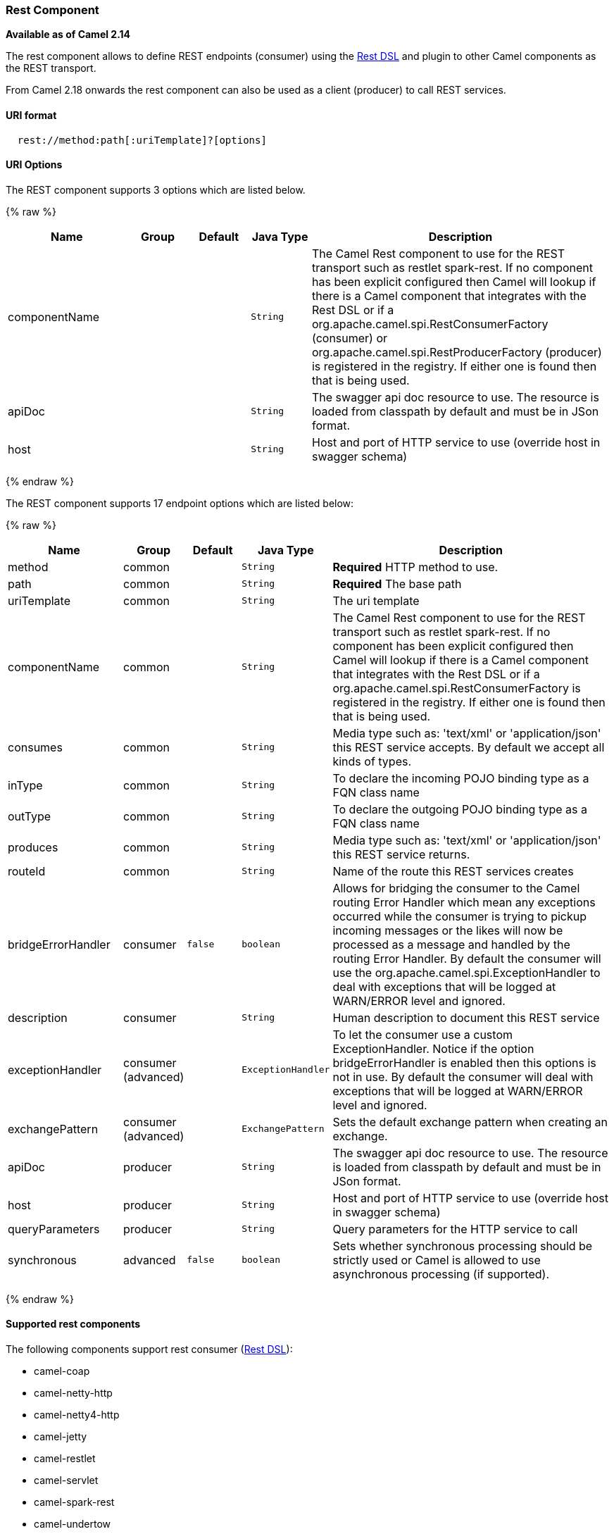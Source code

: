 [[Rest-RestComponent]]
Rest Component
~~~~~~~~~~~~~~

*Available as of Camel 2.14*

The rest component allows to define REST endpoints (consumer) using the
link:rest-dsl.html[Rest DSL] and plugin to other Camel components as the
REST transport.

From Camel 2.18 onwards the rest component can also be used as a client (producer) to call REST services.

[[Rest-URIformat]]
URI format
^^^^^^^^^^

[source,java]
--------------------------------------------
  rest://method:path[:uriTemplate]?[options]
--------------------------------------------

[[Rest-URIOptions]]
URI Options
^^^^^^^^^^^

// component options: START
The REST component supports 3 options which are listed below.



{% raw %}
[width="100%",cols="2,1,1m,1m,5",options="header"]
|=======================================================================
| Name | Group | Default | Java Type | Description
| componentName |  |  | String | The Camel Rest component to use for the REST transport such as restlet spark-rest. If no component has been explicit configured then Camel will lookup if there is a Camel component that integrates with the Rest DSL or if a org.apache.camel.spi.RestConsumerFactory (consumer) or org.apache.camel.spi.RestProducerFactory (producer) is registered in the registry. If either one is found then that is being used.
| apiDoc |  |  | String | The swagger api doc resource to use. The resource is loaded from classpath by default and must be in JSon format.
| host |  |  | String | Host and port of HTTP service to use (override host in swagger schema)
|=======================================================================
{% endraw %}
// component options: END

// endpoint options: START
The REST component supports 17 endpoint options which are listed below:

{% raw %}
[width="100%",cols="2,1,1m,1m,5",options="header"]
|=======================================================================
| Name | Group | Default | Java Type | Description
| method | common |  | String | *Required* HTTP method to use.
| path | common |  | String | *Required* The base path
| uriTemplate | common |  | String | The uri template
| componentName | common |  | String | The Camel Rest component to use for the REST transport such as restlet spark-rest. If no component has been explicit configured then Camel will lookup if there is a Camel component that integrates with the Rest DSL or if a org.apache.camel.spi.RestConsumerFactory is registered in the registry. If either one is found then that is being used.
| consumes | common |  | String | Media type such as: 'text/xml' or 'application/json' this REST service accepts. By default we accept all kinds of types.
| inType | common |  | String | To declare the incoming POJO binding type as a FQN class name
| outType | common |  | String | To declare the outgoing POJO binding type as a FQN class name
| produces | common |  | String | Media type such as: 'text/xml' or 'application/json' this REST service returns.
| routeId | common |  | String | Name of the route this REST services creates
| bridgeErrorHandler | consumer | false | boolean | Allows for bridging the consumer to the Camel routing Error Handler which mean any exceptions occurred while the consumer is trying to pickup incoming messages or the likes will now be processed as a message and handled by the routing Error Handler. By default the consumer will use the org.apache.camel.spi.ExceptionHandler to deal with exceptions that will be logged at WARN/ERROR level and ignored.
| description | consumer |  | String | Human description to document this REST service
| exceptionHandler | consumer (advanced) |  | ExceptionHandler | To let the consumer use a custom ExceptionHandler. Notice if the option bridgeErrorHandler is enabled then this options is not in use. By default the consumer will deal with exceptions that will be logged at WARN/ERROR level and ignored.
| exchangePattern | consumer (advanced) |  | ExchangePattern | Sets the default exchange pattern when creating an exchange.
| apiDoc | producer |  | String | The swagger api doc resource to use. The resource is loaded from classpath by default and must be in JSon format.
| host | producer |  | String | Host and port of HTTP service to use (override host in swagger schema)
| queryParameters | producer |  | String | Query parameters for the HTTP service to call
| synchronous | advanced | false | boolean | Sets whether synchronous processing should be strictly used or Camel is allowed to use asynchronous processing (if supported).
|=======================================================================
{% endraw %}
// endpoint options: END

[[Components-Supported]]
Supported rest components
^^^^^^^^^^^^^^^^^^^^^^^^^

The following components support rest consumer (link:rest-dsl.html[Rest DSL]):

* camel-coap
* camel-netty-http
* camel-netty4-http
* camel-jetty
* camel-restlet
* camel-servlet
* camel-spark-rest
* camel-undertow

The following components support rest producer:

* camel-http
* camel-http4
* camel-netty4-http
* camel-jetty
* camel-restlet
* camel-undertow

[[Rest-PathanduriTemplatesyntax]]
Path and uriTemplate syntax
^^^^^^^^^^^^^^^^^^^^^^^^^^^

The path and uriTemplate option is defined using a REST syntax where you
define the REST context path using support for parameters. 

TIP:If no uriTemplate is configured then path option works the same way. It
does not matter if you configure only path or if you configure both
options. Though configuring both a path and uriTemplate is a more common
practice with REST.

The following is a Camel route using a a path only

[source,java]
---------------------------------------
  from("rest:get:hello")
    .transform().constant("Bye World");
---------------------------------------

And the following route uses a parameter which is mapped to a Camel
header with the key "me".

[source,java]
--------------------------------------------
  from("rest:get:hello/{me}")
    .transform().simple("Bye ${header.me}");
--------------------------------------------

The following examples have configured a base path as "hello" and then
have two REST services configured using uriTemplates.

[source,java]
------------------------------------------------
  from("rest:get:hello:/{me}")
    .transform().simple("Hi ${header.me}");
 
  from("rest:get:hello:/french/{me}")
    .transform().simple("Bonjour ${header.me}");
------------------------------------------------

[[Rest-Producer]]
Rest producer examples
^^^^^^^^^^^^^^^^^^^^^^

You can use the rest component to call REST services like any other Camel component.

For example to call a REST service on using `hello/{me}` you can do

[source,java]
--------------------------------------------
  from("direct:start")
    .to("rest:get:hello/{me}");
--------------------------------------------

And then the dynamic value `{me}` is mapped to Camel message with the same name.
So to call this REST service you can send an empty message body and a header as shown:

[source,java]
--------------------------------------------
  template.sendBodyAndHeader("direct:start", null, "me", "Donald Duck");
--------------------------------------------

The Rest producer needs to know the hostname and port of the REST service, which you can configure
using the host option as shown:

[source,java]
--------------------------------------------
  from("direct:start")
    .to("rest:get:hello/{me}?host=myserver:8080/foo");
--------------------------------------------

Instead of using the host option, you can configure the host on the `restConfiguration` as shown:

[source,java]
--------------------------------------------
  restConfiguration().host("myserver:8080/foo");

  from("direct:start")
    .to("rest:get:hello/{me}");
--------------------------------------------

You can use the `producerComponent` to select which Camel component to use as the HTTP client, for example
to use http4 you can do:

[source,java]
--------------------------------------------
  restConfiguration().host("myserver:8080/foo").producerComponent("http4");

  from("direct:start")
    .to("rest:get:hello/{me}");
--------------------------------------------


[[Rest-Producer-Binding]]
Rest producer binding
^^^^^^^^^^^^^^^^^^^^^

The REST producer supports binding using JSon or XML like the rest-dsl does.

For example to use jetty with json binding mode turned on you can configure this in the rest configuration:

[source,java]
--------------------------------------------
  restConfiguration().component("jetty").host("localhost").port(8080).bindingMode(RestBindingMode.json);

  from("direct:start")
    .to("rest:post:user");
--------------------------------------------

Then when calling the REST service using rest producer it will automatic bind any POJOs to json before calling the REST service:

[source,java]
--------------------------------------------
  UserPojo user = new UserPojo();
  user.setId(123);
  user.setName("Donald Duck");

  template.sendBody("direct:start", user);
--------------------------------------------

In the example above we send a POJO instance `UserPojo` as the message body. And because we have turned on JSon binding
in the rest configuration, then the POJO will be marshalled from POJO to JSon before calling the REST service.

However if you want to also perform binding for the response message (eg what the REST service send back as response) you
would need to configure the `outType` option to specify what is the classname of the POJO to unmarshal from JSon to POJO.

For example if the REST service returns a JSon payload that binds to `com.foo.MyResponsePojo` you can configure this as shown:

[source,java]
--------------------------------------------
  restConfiguration().component("jetty").host("localhost").port(8080).bindingMode(RestBindingMode.json);

  from("direct:start")
    .to("rest:post:user?outType=com.foo.MyResponsePojo");
--------------------------------------------

IMPORTANT: You must configure `outType` option if you want POJO binding to happen for the response messages received from calling the REST service.


[[Rest-Moreexamples]]
More examples
^^^^^^^^^^^^^

See link:rest-dsl.html[Rest DSL] which offers more examples and how you
can use the Rest DSL to define those in a nicer RESTful way.

There is a *camel-example-servlet-rest-tomcat* example in the Apache
Camel distribution, that demonstrates how to use the
link:rest-dsl.html[Rest DSL] with link:servlet.html[SERVLET] as
transport that can be deployed on Apache Tomcat, or similar web
containers.

[[Rest-SeeAlso]]
See Also
^^^^^^^^

* link:configuring-camel.html[Configuring Camel]
* link:component.html[Component]
* link:endpoint.html[Endpoint]
* link:getting-started.html[Getting Started]

* link:rest-dsl.html[Rest DSL]
* link:servlet.html[SERVLET]

